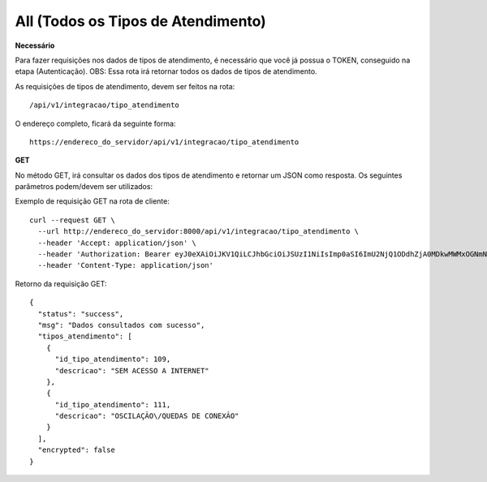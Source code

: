 All (Todos os Tipos de Atendimento)
============

**Necessário**

Para fazer requisições nos dados de tipos de atendimento, é necessário que você já possua o TOKEN, conseguido na etapa (Autenticação).
OBS: Essa rota irá retornar todos os dados de tipos de atendimento.

As requisições de tipos de atendimento, devem ser feitos na rota::

	/api/v1/integracao/tipo_atendimento

O endereço completo, ficará da seguinte forma::

	https://endereco_do_servidor/api/v1/integracao/tipo_atendimento

**GET**

No método GET, irá consultar os dados dos tipos de atendimento e retornar um JSON como resposta.
Os seguintes parâmetros podem/devem ser utilizados:

Exemplo de requisição GET na rota de cliente::

    curl --request GET \
      --url http://endereco_do_servidor:8000/api/v1/integracao/tipo_atendimento \
      --header 'Accept: application/json' \
      --header 'Authorization: Bearer eyJ0eXAiOiJKV1QiLCJhbGciOiJSUzI1NiIsImp0aSI6ImU2NjQ1ODdhZjA0MDkwMWMxOGNmNmIyYjY3NGUxMmI4MWYwYTkzMjY5YTAxZTkxZDBjNWQwYmUyYmQwMDQwYTgzYjhkOTFjOWFiMTI3OTU0In0.eyJhdWQiOiIxMCIsImp0aSI6ImU2NjQ1ODdhZjA0MDkwMWMxOGNmNmIyYjY3NGUxMmI4MWYwYTkzMjY5YTAxZTkxZDBjNWQwYmUyYmQwMDQwYTgzYjhkOTFjOWFiMTI3OTU0IiwiaWF0IjoxNjE4NTc3NTI4LCJuYmYiOjE2MTg1Nzc1MjgsImV4cCI6MTkzNDExMDMyOCwic3ViIjoiOTE1Iiwic2NvcGVzIjpbXX0.XqeyO-C-pgspX2MJkxyDUP0i-dwacFYFfvmS7S6A595Yja0JF6HsDL2jb1jN3uJIs4QTEfLXatr2B1CuiyZlk2f8vIQMxtk3APLy0lJcGeP9n1Q3ffFRNkore3cN6FAQr0NVO5ma0TlCStjQW1YIxQaIthq8XygKF7FhHMA6kztnklf3dkxrTbct657f3CcCntpe2bhLTivbCYLrdJxNO3fWwgMnuawo5cvwofcKAJXD1hhg0hyqmpACwR37bBCsfdnZJGfiIeVdvli17N3K-4i_8zo4J0zfrgtPKMLfbWQpM8GCtOIbYtAomlhbUz30Uh7fIf2tQmkIn4rjN4HDLwFWFViomrRuA5qrev8rP5gLT62EJgu4X_BMbh-XySfd_nLAtNwo0ZOysYWxI7_lJt3bqik7CG8vqVI909zhMdRHMO2MxX_4AF8O2XMwW6DDzHtFrdb7N6RV_k_EGTuWyBweWDxFUnuAk_6T7TWQrfpIZPGktkOOC1AhFXKWgRB1Hb0yevatjVBnUd_uj7M8HovOPIy9EG-pTrlBhLWiEkZmq-6dwWnOhBfMVccheMGZ5U5fx_hH_1Bx8XuBz76DxI8cDkF-9GzKX1ccnztn8Tv2P0O4fBFvtACOLfPpvDtK3mPVnWmZXc6wB5l_0dzJEFCJqvNThjj7DAjLNpgUjoI' \
      --header 'Content-Type: application/json'

Retorno da requisição GET::

      {
        "status": "success",
        "msg": "Dados consultados com sucesso",
        "tipos_atendimento": [
          {
            "id_tipo_atendimento": 109,
            "descricao": "SEM ACESSO A INTERNET"
          },
          {
            "id_tipo_atendimento": 111,
            "descricao": "OSCILAÇÃO\/QUEDAS DE CONEXÃO"
          }
        ],
        "encrypted": false
      }
